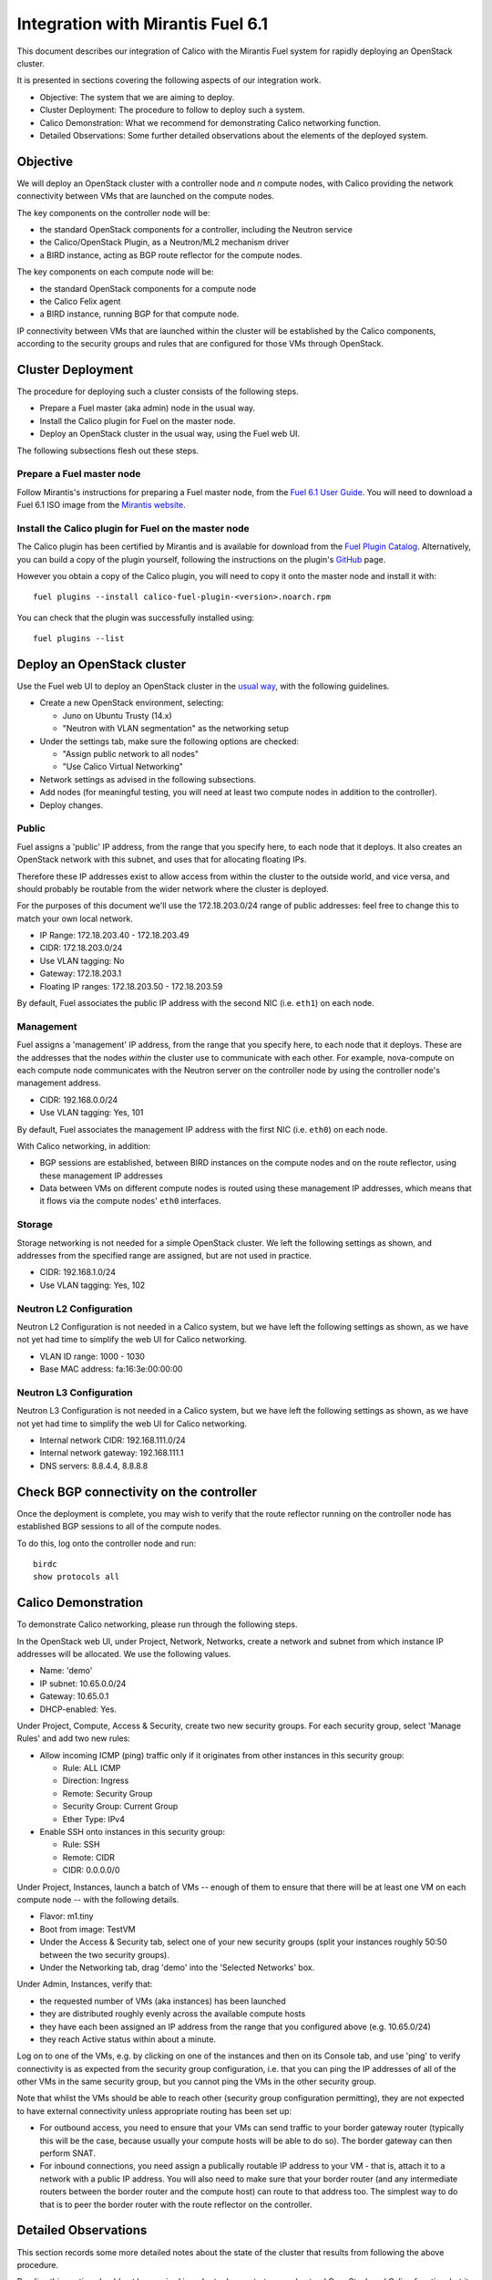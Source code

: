 .. # Copyright (c) Metaswitch Networks 2015. All rights reserved.
   #
   #    Licensed under the Apache License, Version 2.0 (the "License"); you may
   #    not use this file except in compliance with the License. You may obtain
   #    a copy of the License at
   #
   #         http://www.apache.org/licenses/LICENSE-2.0
   #
   #    Unless required by applicable law or agreed to in writing, software
   #    distributed under the License is distributed on an "AS IS" BASIS,
   #    WITHOUT WARRANTIES OR CONDITIONS OF ANY KIND, either express or
   #    implied. See the License for the specific language governing
   #    permissions and limitations under the License.

Integration with Mirantis Fuel 6.1
==================================

This document describes our integration of Calico with the
Mirantis Fuel system for rapidly deploying an OpenStack cluster.

It is presented in sections covering the following aspects of our integration
work.

- Objective: The system that we are aiming to deploy.
- Cluster Deployment: The procedure to follow to deploy such a system.
- Calico Demonstration: What we recommend for demonstrating Calico
  networking function.
- Detailed Observations: Some further detailed observations about the
  elements of the deployed system.

Objective
---------

We will deploy an OpenStack cluster with a controller node and *n*
compute nodes, with Calico providing the network connectivity between
VMs that are launched on the compute nodes.

The key components on the controller node will be:

- the standard OpenStack components for a controller, including the
  Neutron service
- the Calico/OpenStack Plugin, as a Neutron/ML2 mechanism driver
- a BIRD instance, acting as BGP route reflector for the compute
  nodes.

The key components on each compute node will be:

- the standard OpenStack components for a compute node
- the Calico Felix agent
- a BIRD instance, running BGP for that compute node.

IP connectivity between VMs that are launched within the cluster will
be established by the Calico components, according to the security
groups and rules that are configured for those VMs through OpenStack.

Cluster Deployment
------------------

The procedure for deploying such a cluster consists of the following
steps.

- Prepare a Fuel master (aka admin) node in the usual way.
- Install the Calico plugin for Fuel on the master node.
- Deploy an OpenStack cluster in the usual way, using the Fuel web UI.

The following subsections flesh out these steps.

Prepare a Fuel master node
~~~~~~~~~~~~~~~~~~~~~~~~~~

Follow Mirantis's instructions for preparing a Fuel master node,
from the `Fuel 6.1 User Guide`_. You will need to download a Fuel 6.1 ISO
image from the `Mirantis website`_.

.. _Fuel 6.1 User Guide: https://docs.mirantis.com/openstack/fuel/fuel-6.1/user-guide.html#download-and-install-fuel
.. _Mirantis Website: https://www.mirantis.com/products/mirantis-openstack-software/

Install the Calico plugin for Fuel on the master node
~~~~~~~~~~~~~~~~~~~~~~~~~~~~~~~~~~~~~~~~~~~~~~~~~~~~~
The Calico plugin has been certified by Mirantis and is available for download
from the `Fuel Plugin Catalog`_. Alternatively, you can build a copy of the
plugin yourself, following the instructions on the plugin's `GitHub`_ page.

.. _Fuel Plugin Catalog: https://www.mirantis.com/products/openstack-drivers-and-plugins/fuel-plugins/
.. _GitHub: https://github.com/openstack/fuel-plugin-calico

However you obtain a copy of the Calico plugin, you will need to copy it onto
the master node and install it with::

    fuel plugins --install calico-fuel-plugin-<version>.noarch.rpm

You can check that the plugin was successfully installed using::

    fuel plugins --list

Deploy an OpenStack cluster
---------------------------

Use the Fuel web UI to deploy an OpenStack cluster in the `usual way`_,
with the following guidelines.

- Create a new OpenStack environment, selecting:

  - Juno on Ubuntu Trusty (14.x)
  - "Neutron with VLAN segmentation" as the networking setup

- Under the settings tab, make sure the following options are checked:

  - "Assign public network to all nodes"
  - "Use Calico Virtual Networking"

- Network settings as advised in the following subsections.

- Add nodes (for meaningful testing, you will need at least two compute nodes
  in addition to the controller).

- Deploy changes.

.. _usual way: https://docs.mirantis.com/openstack/fuel/fuel-6.1/user-guide.html#create-a-new-openstack-environment

Public
~~~~~~

Fuel assigns a 'public' IP address, from the range that you specify
here, to each node that it deploys.  It also creates an OpenStack
network with this subnet, and uses that for allocating floating IPs.

Therefore these IP addresses exist to allow access from within the
cluster to the outside world, and vice versa, and should probably be
routable from the wider network where the cluster is deployed.

For the purposes of this document we'll use the 172.18.203.0/24 range of
public addresses: feel free to change this to match your own local network.

- IP Range: 172.18.203.40 - 172.18.203.49
- CIDR: 172.18.203.0/24
- Use VLAN tagging: No
- Gateway: 172.18.203.1
- Floating IP ranges: 172.18.203.50 - 172.18.203.59

By default, Fuel associates the public IP address with the second NIC
(i.e. ``eth1``) on each node.

Management
~~~~~~~~~~

Fuel assigns a 'management' IP address, from the range that you
specify here, to each node that it deploys.  These are the addresses
that the nodes *within* the cluster use to communicate with each
other.  For example, nova-compute on each compute node communicates
with the Neutron server on the controller node by using the controller
node's management address.

- CIDR: 192.168.0.0/24
- Use VLAN tagging: Yes, 101

By default, Fuel associates the management IP address with the first
NIC (i.e. ``eth0``) on each node.

With Calico networking, in addition:

- BGP sessions are established, between BIRD instances on the compute
  nodes and on the route reflector, using these management IP
  addresses
- Data between VMs on different compute nodes is routed using these
  management IP addresses, which means that it flows via the compute
  nodes' ``eth0`` interfaces.

Storage
~~~~~~~

Storage networking is not needed for a simple OpenStack cluster.  We
left the following settings as shown, and addresses from the specified
range are assigned, but are not used in practice.

- CIDR: 192.168.1.0/24
- Use VLAN tagging: Yes, 102

Neutron L2 Configuration
~~~~~~~~~~~~~~~~~~~~~~~~

Neutron L2 Configuration is not needed in a Calico system, but we have
left the following settings as shown, as we have not yet had time to
simplify the web UI for Calico networking.

- VLAN ID range: 1000 - 1030
- Base MAC address: fa:16:3e:00:00:00

Neutron L3 Configuration
~~~~~~~~~~~~~~~~~~~~~~~~

Neutron L3 Configuration is not needed in a Calico system, but we have
left the following settings as shown, as we have not yet had time to
simplify the web UI for Calico networking.

- Internal network CIDR: 192.168.111.0/24
- Internal network gateway: 192.168.111.1
- DNS servers: 8.8.4.4, 8.8.8.8

Check BGP connectivity on the controller
----------------------------------------

Once the deployment is complete, you may wish to verify that the route 
reflector running on the controller node has established BGP sessions 
to all of the compute nodes. 

To do this, log onto the controller node and run::

    birdc
    show protocols all

Calico Demonstration
--------------------

To demonstrate Calico networking, please run through the following
steps.

In the OpenStack web UI, under Project, Network, Networks, create a
network and subnet from which instance IP addresses will be allocated.
We use the following values.

- Name: 'demo'
- IP subnet: 10.65.0.0/24
- Gateway: 10.65.0.1
- DHCP-enabled: Yes.

Under Project, Compute, Access & Security, create two new security groups. For
each security group, select 'Manage Rules' and add two new rules:

- Allow incoming ICMP (ping) traffic only if it originates from other instances
  in this security group:

  - Rule: ALL ICMP
  - Direction: Ingress
  - Remote: Security Group
  - Security Group: Current Group
  - Ether Type: IPv4

- Enable SSH onto instances in this security group:

  - Rule: SSH
  - Remote: CIDR
  - CIDR: 0.0.0.0/0

Under Project, Instances, launch a batch of VMs -- enough of them to
ensure that there will be at least one VM on each compute node -- with
the following details.

- Flavor: m1.tiny
- Boot from image: TestVM
- Under the Access & Security tab, select one of your new security groups
  (split your instances roughly 50:50 between the two security groups).
- Under the Networking tab, drag 'demo' into the 'Selected Networks'
  box.

Under Admin, Instances, verify that:

- the requested number of VMs (aka instances) has been launched
- they are distributed roughly evenly across the available compute
  hosts
- they have each been assigned an IP address from the range that you
  configured above (e.g. 10.65.0/24)
- they reach Active status within about a minute.

Log on to one of the VMs, e.g. by clicking on one of the instances and
then on its Console tab, and use 'ping' to verify connectivity is as expected
from the security group configuration, i.e. that you can ping the IP addresses
of all of the other VMs in the same security group, but you cannot ping the VMs
in the other security group.

Note that whilst the VMs should be able to reach other (security group
configuration permitting), they are not expected to have external connectivity
unless appropriate routing has been set up:

- For outbound access, you need to ensure that your VMs can send traffic to
  your border gateway router (typically this will be the case, because usually
  your compute hosts will be able to do so). The border gateway can then
  perform SNAT.

- For inbound connections, you need assign a publically routable IP address to
  your VM - that is, attach it to a network with a public IP address. You will
  also need to make sure that your border router (and any intermediate routers
  between the border router and the compute host) can route to that address
  too. The simplest way to do that is to peer the border router with the route
  reflector on the controller.

Detailed Observations
---------------------

This section records some more detailed notes about the state of the
cluster that results from following the above procedure.

Reading this section should not be required in order to demonstrate or
understand OpenStack and Calico function, but it may be useful as a reference
if a newly deployed system does not appear to be behaving correctly.

Elements required for Calico function
~~~~~~~~~~~~~~~~~~~~~~~~~~~~~~~~~~~~~

This subsection records elements that *are* required for Calico
function, and that we have observed to be configured and operating
correctly in the cluster.

On the controller:

- The BIRD BGP route reflector has established sessions to all the
  compute nodes.
- The Neutron service is running and has initialized the Calico ML2
  mechanism driver.

On each compute node:

- The Calico Felix agent is correctly configured, and running.
- There is an established BGP session to the route reflector on the
  controller.

Elements not required for Calico function, but benign
~~~~~~~~~~~~~~~~~~~~~~~~~~~~~~~~~~~~~~~~~~~~~~~~~~~~~

This subsection records elements that are *not* required for Calico
function, but that we have observed to be operating in the cluster.
These all result from the fact that the procedure first deploys a
traditional Neutron/ML2/OVS cluster, and then modifies that to use
Calico instead of OVS, but does not clean up all of the OVS-related
elements.

We believe that all of these elements are benign, in that they don't
obstruct or fundamentally change the Calico networking behavior.
However it would be better to remove them so as to clarify the overall
picture, and maybe to improve networking performance.  We plan to
continue working on this.

On the controller:

- Various Neutron agents are running that Calico does not require.

  - neutron-metadata-agent
  - neutron-dhcp-agent
  - neutron-openvswitch-agent
  - neutron-l3-agent

On each compute node:

- Two Neutron agents are running that Calico does not require.

  - neutron-metadata-agent
  - neutron-openvswitch-agent

- There is a complex set of OVS bridges present, that Calico does not
  require.
